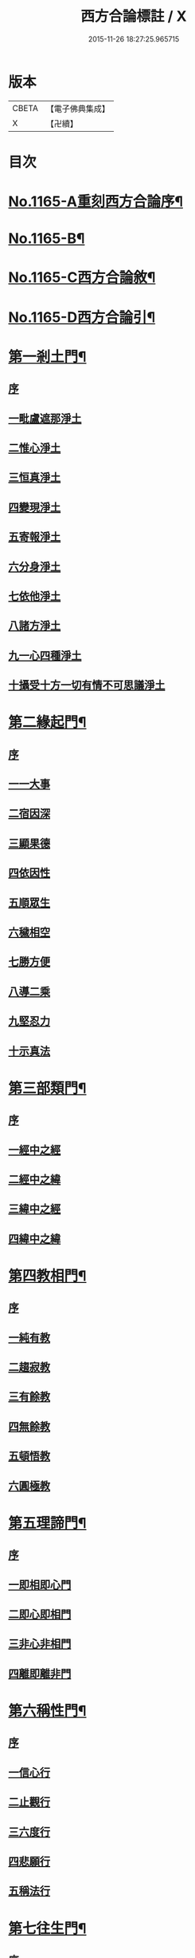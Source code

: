 #+TITLE: 西方合論標註 / X
#+DATE: 2015-11-26 18:27:25.965715
* 版本
 |     CBETA|【電子佛典集成】|
 |         X|【卍續】    |

* 目次
* [[file:KR6p0068_001.txt::001-0783a1][No.1165-A重刻西方合論序¶]]
* [[file:KR6p0068_001.txt::0783b13][No.1165-B¶]]
* [[file:KR6p0068_001.txt::0783c5][No.1165-C西方合論敘¶]]
* [[file:KR6p0068_001.txt::0786b2][No.1165-D西方合論引¶]]
* [[file:KR6p0068_001.txt::0786c11][第一剎土門¶]]
** [[file:KR6p0068_001.txt::0786c11][序]]
** [[file:KR6p0068_001.txt::0787a2][一毗盧遮那淨土]]
** [[file:KR6p0068_001.txt::0787b3][二惟心淨土]]
** [[file:KR6p0068_001.txt::0787b14][三恒真淨土]]
** [[file:KR6p0068_001.txt::0787b23][四變現淨土]]
** [[file:KR6p0068_001.txt::0787c6][五寄報淨土]]
** [[file:KR6p0068_001.txt::0788a2][六分身淨土]]
** [[file:KR6p0068_001.txt::0788a11][七依他淨土]]
** [[file:KR6p0068_001.txt::0788a17][八諸方淨土]]
** [[file:KR6p0068_001.txt::0788b3][九一心四種淨土]]
** [[file:KR6p0068_001.txt::0788c12][十攝受十方一切有情不可思議淨土]]
* [[file:KR6p0068_002.txt::002-0789c4][第二緣起門¶]]
** [[file:KR6p0068_002.txt::002-0789c4][序]]
** [[file:KR6p0068_002.txt::002-0789c16][一一大事]]
** [[file:KR6p0068_002.txt::0790a8][二宿因深]]
** [[file:KR6p0068_002.txt::0790b4][三顯果德]]
** [[file:KR6p0068_002.txt::0790b17][四依因性]]
** [[file:KR6p0068_002.txt::0790c1][五順眾生]]
** [[file:KR6p0068_002.txt::0790c10][六穢相空]]
** [[file:KR6p0068_002.txt::0791a5][七勝方便]]
** [[file:KR6p0068_002.txt::0791a14][八導二乘]]
** [[file:KR6p0068_002.txt::0791a23][九堅忍力]]
** [[file:KR6p0068_002.txt::0792c3][十示真法]]
* [[file:KR6p0068_003.txt::003-0793a5][第三部類門¶]]
** [[file:KR6p0068_003.txt::003-0793a5][序]]
** [[file:KR6p0068_003.txt::003-0793a16][一經中之經]]
** [[file:KR6p0068_003.txt::0793b8][二經中之緯]]
** [[file:KR6p0068_003.txt::0793b15][三緯中之經]]
** [[file:KR6p0068_003.txt::0794c4][四緯中之緯]]
* [[file:KR6p0068_004.txt::004-0796b12][第四教相門¶]]
** [[file:KR6p0068_004.txt::004-0796b12][序]]
** [[file:KR6p0068_004.txt::0796c3][一純有教]]
** [[file:KR6p0068_004.txt::0797a17][二趨寂教]]
** [[file:KR6p0068_004.txt::0797b6][三有餘教]]
** [[file:KR6p0068_004.txt::0797b18][四無餘教]]
** [[file:KR6p0068_004.txt::0797c6][五頓悟教]]
** [[file:KR6p0068_004.txt::0798a6][六圓極教]]
* [[file:KR6p0068_005.txt::005-0799c4][第五理諦門¶]]
** [[file:KR6p0068_005.txt::005-0799c4][序]]
** [[file:KR6p0068_005.txt::005-0799c12][一即相即心門]]
** [[file:KR6p0068_005.txt::0800c11][二即心即相門]]
** [[file:KR6p0068_005.txt::0801a20][三非心非相門]]
** [[file:KR6p0068_005.txt::0801c13][四離即離非門]]
* [[file:KR6p0068_006.txt::006-0802b20][第六稱性門¶]]
** [[file:KR6p0068_006.txt::006-0802b20][序]]
** [[file:KR6p0068_006.txt::0802c6][一信心行]]
** [[file:KR6p0068_006.txt::0803a2][二止觀行]]
** [[file:KR6p0068_006.txt::0803a21][三六度行]]
** [[file:KR6p0068_006.txt::0803b23][四悲願行]]
** [[file:KR6p0068_006.txt::0804a8][五稱法行]]
* [[file:KR6p0068_007.txt::007-0804b12][第七往生門¶]]
** [[file:KR6p0068_007.txt::007-0804b12][序]]
** [[file:KR6p0068_007.txt::0804c6][一菩薩生人中]]
** [[file:KR6p0068_007.txt::0805a3][二菩薩生兜率天]]
** [[file:KR6p0068_007.txt::0805a13][三菩薩生長壽等天]]
** [[file:KR6p0068_007.txt::0805b4][四菩薩生三界外]]
** [[file:KR6p0068_007.txt::0805b19][五菩薩初發心時生如來家]]
** [[file:KR6p0068_007.txt::0806b5][六菩薩三祇行滿生十方世界利益一切眾生]]
* [[file:KR6p0068_008.txt::008-0807a8][第八見網門¶]]
** [[file:KR6p0068_008.txt::008-0807a8][序]]
** [[file:KR6p0068_008.txt::008-0807a19][一斷滅墮]]
** [[file:KR6p0068_008.txt::0808a23][二怯劣墮]]
** [[file:KR6p0068_008.txt::0809a1][三隨語墮]]
** [[file:KR6p0068_008.txt::0809a17][四狂恣墮]]
** [[file:KR6p0068_008.txt::0809c8][五支離墮]]
** [[file:KR6p0068_008.txt::0810a12][六癡空墮]]
** [[file:KR6p0068_008.txt::0810c12][七隨緣墮]]
** [[file:KR6p0068_008.txt::0811b1][八唯心墮]]
** [[file:KR6p0068_008.txt::0811b14][九頓悟墮]]
** [[file:KR6p0068_008.txt::0812a11][十圓寔墮]]
* [[file:KR6p0068_009.txt::009-0812c4][第九修持門¶]]
** [[file:KR6p0068_009.txt::009-0812c4][序]]
** [[file:KR6p0068_009.txt::009-0812c14][一淨悟]]
** [[file:KR6p0068_009.txt::0813a18][二淨信]]
** [[file:KR6p0068_009.txt::0813b12][三淨觀]]
** [[file:KR6p0068_009.txt::0813c11][四淨念]]
** [[file:KR6p0068_009.txt::0814a2][五淨懺]]
** [[file:KR6p0068_009.txt::0814a23][六淨願]]
** [[file:KR6p0068_009.txt::0814c14][七淨戒]]
** [[file:KR6p0068_009.txt::0815a13][八淨處]]
** [[file:KR6p0068_009.txt::0815b2][九淨侶]]
** [[file:KR6p0068_009.txt::0815b19][十不定淨]]
* [[file:KR6p0068_010.txt::010-0815c15][第十釋異門¶]]
** [[file:KR6p0068_010.txt::010-0815c15][序]]
** [[file:KR6p0068_010.txt::0816a5][一剎土遠近]]
** [[file:KR6p0068_010.txt::0816b8][二身城大小]]
** [[file:KR6p0068_010.txt::0816c6][三壽量多少]]
** [[file:KR6p0068_010.txt::0817a8][四花輪大小]]
** [[file:KR6p0068_010.txt::0817b3][五日月有無]]
** [[file:KR6p0068_010.txt::0817b17][六二乘有無]]
** [[file:KR6p0068_010.txt::0817c3][七婦女有無]]
** [[file:KR6p0068_010.txt::0817c17][八發心大小]]
** [[file:KR6p0068_010.txt::0818a10][九疑城胎生]]
** [[file:KR6p0068_010.txt::0818b11][十五逆往生]]
* [[file:KR6p0068_010.txt::0818c1][No.1165-E西方合論標註䟦¶]]
* 卷
** [[file:KR6p0068_001.txt][西方合論標註 1]]
** [[file:KR6p0068_002.txt][西方合論標註 2]]
** [[file:KR6p0068_003.txt][西方合論標註 3]]
** [[file:KR6p0068_004.txt][西方合論標註 4]]
** [[file:KR6p0068_005.txt][西方合論標註 5]]
** [[file:KR6p0068_006.txt][西方合論標註 6]]
** [[file:KR6p0068_007.txt][西方合論標註 7]]
** [[file:KR6p0068_008.txt][西方合論標註 8]]
** [[file:KR6p0068_009.txt][西方合論標註 9]]
** [[file:KR6p0068_010.txt][西方合論標註 10]]

